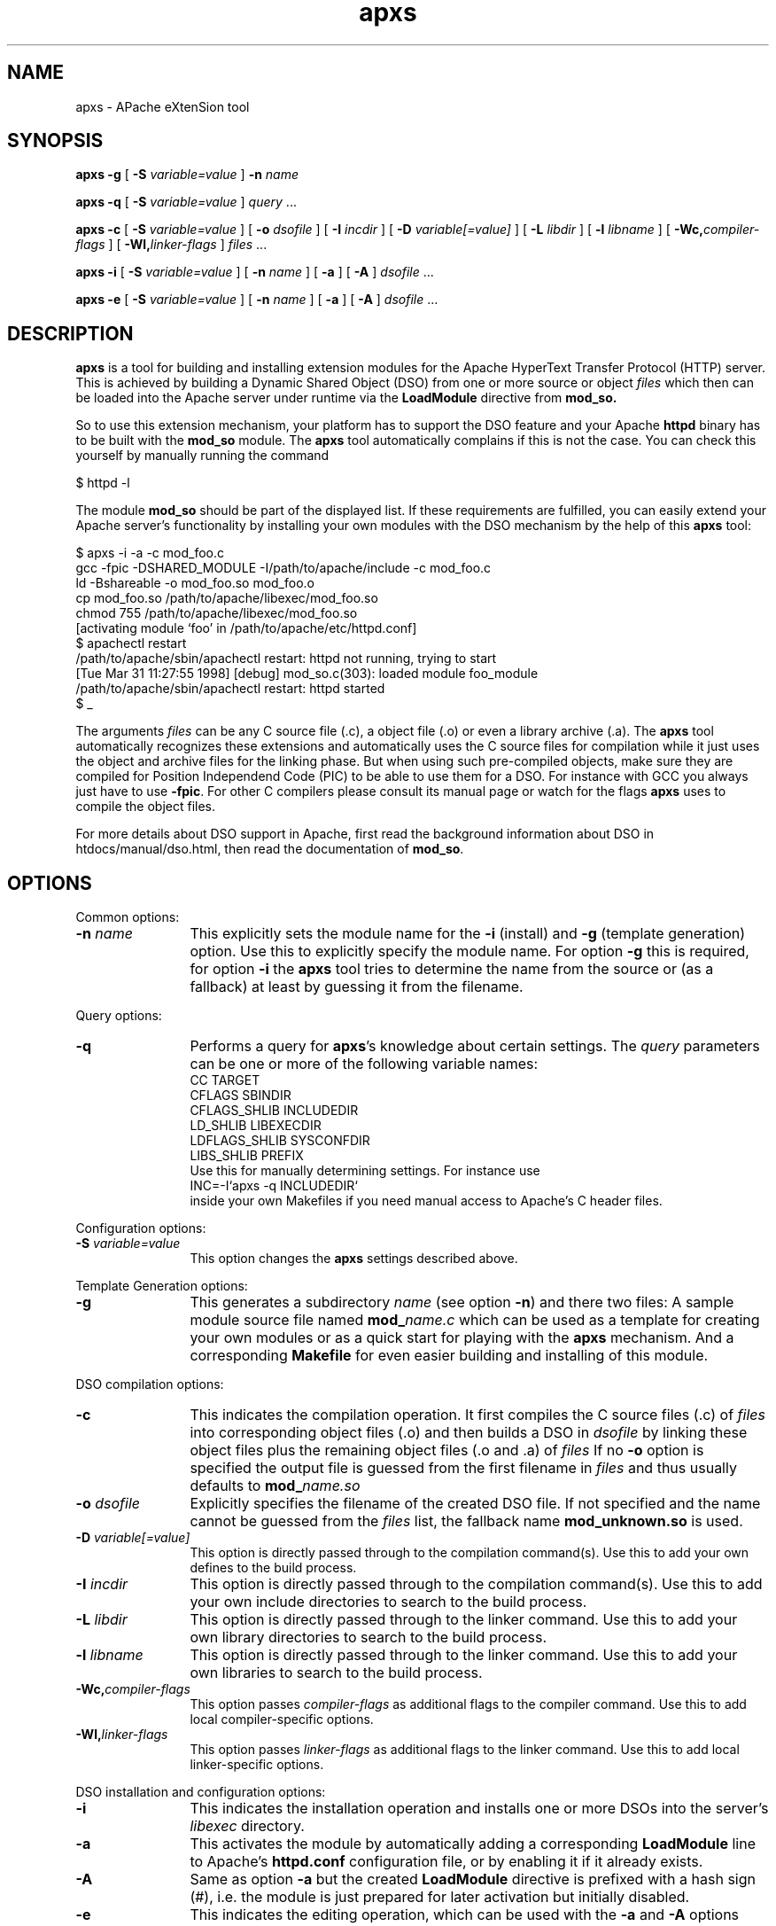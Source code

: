 .TH apxs 8 "April 1998"
.\" ====================================================================
.\" The Apache Software License, Version 1.1
.\"
.\" Copyright (c) 2000-2003 The Apache Software Foundation.  All rights
.\" reserved.
.\"
.\" Redistribution and use in source and binary forms, with or without
.\" modification, are permitted provided that the following conditions
.\" are met:
.\"
.\" 1. Redistributions of source code must retain the above copyright
.\"    notice, this list of conditions and the following disclaimer.
.\"
.\" 2. Redistributions in binary form must reproduce the above copyright
.\"    notice, this list of conditions and the following disclaimer in
.\"    the documentation and/or other materials provided with the
.\"    distribution.
.\"
.\" 3. The end-user documentation included with the redistribution,
.\"    if any, must include the following acknowledgment:
.\"       "This product includes software developed by the
.\"        Apache Software Foundation (http://www.apache.org/)."
.\"    Alternately, this acknowledgment may appear in the software itself,
.\"    if and wherever such third-party acknowledgments normally appear.
.\"
.\" 4. The names "Apache" and "Apache Software Foundation" must
.\"    not be used to endorse or promote products derived from this
.\"    software without prior written permission. For written
.\"    permission, please contact apache@apache.org.
.\"
.\" 5. Products derived from this software may not be called "Apache",
.\"    nor may "Apache" appear in their name, without prior written
.\"    permission of the Apache Software Foundation.
.\"
.\" THIS SOFTWARE IS PROVIDED ``AS IS'' AND ANY EXPRESSED OR IMPLIED
.\" WARRANTIES, INCLUDING, BUT NOT LIMITED TO, THE IMPLIED WARRANTIES
.\" OF MERCHANTABILITY AND FITNESS FOR A PARTICULAR PURPOSE ARE
.\" DISCLAIMED.  IN NO EVENT SHALL THE APACHE SOFTWARE FOUNDATION OR
.\" ITS CONTRIBUTORS BE LIABLE FOR ANY DIRECT, INDIRECT, INCIDENTAL,
.\" SPECIAL, EXEMPLARY, OR CONSEQUENTIAL DAMAGES (INCLUDING, BUT NOT
.\" LIMITED TO, PROCUREMENT OF SUBSTITUTE GOODS OR SERVICES; LOSS OF
.\" USE, DATA, OR PROFITS; OR BUSINESS INTERRUPTION) HOWEVER CAUSED AND
.\" ON ANY THEORY OF LIABILITY, WHETHER IN CONTRACT, STRICT LIABILITY,
.\" OR TORT (INCLUDING NEGLIGENCE OR OTHERWISE) ARISING IN ANY WAY OUT
.\" OF THE USE OF THIS SOFTWARE, EVEN IF ADVISED OF THE POSSIBILITY OF
.\" SUCH DAMAGE.
.\" ====================================================================
.\"
.\" This software consists of voluntary contributions made by many
.\" individuals on behalf of the Apache Software Foundation.  For more
.\" information on the Apache Software Foundation, please see
.\" <http://www.apache.org/>.
.\"
.\" Portions of this software are based upon public domain software
.\" originally written at the National Center for Supercomputing Applications,
.\" University of Illinois, Urbana-Champaign.
.\"
.SH NAME
apxs \- APache eXtenSion tool
.SH SYNOPSIS
.B apxs
.B \-g
[
.BI \-S " variable=value
]
.BI \-n " name"

.B apxs
.B \-q
[
.BI \-S " variable=value
]
.IR query " ..."

.B apxs
.B \-c
[
.BI \-S " variable=value
]
[
.BI \-o " dsofile"
]
[
.BI \-I " incdir"
]
[
.BI \-D " variable[=value]"
]
[
.BI \-L " libdir"
]
[
.BI \-l " libname"
]
[
.BI \-Wc, "compiler-flags"
]
[
.BI \-Wl, "linker-flags"
]
.IR files " ..."

.B apxs
.B \-i
[
.BI \-S " variable=value
]
[
.BI \-n " name"
]
[
.B \-a
]
[
.B \-A
]
.IR dsofile " ..."

.B apxs
.B \-e
[
.BI \-S " variable=value
]
[
.BI \-n " name"
]
[
.B \-a
]
[
.B \-A
]
.IR dsofile " ..."
.PP
.SH DESCRIPTION
.B apxs
is a tool for building and installing extension modules for the Apache
HyperText Transfer Protocol (HTTP) server. This is achieved by building a
Dynamic Shared Object (DSO) from one or more source or object
.I files
which then can be loaded into
the Apache server under runtime via the
.B LoadModule
directive from
.BR mod_so.

So to use this extension mechanism, your platform has
to support the DSO feature and your
Apache
.B httpd
binary has to be built with the
.B mod_so
module.
The
.B apxs
tool automatically complains if this is not the case.
You can check this yourself by manually running the command

.nf
  $ httpd -l
.fi

The module
.B mod_so
should be part of the displayed list.
If these requirements are fulfilled, you can easily extend
your Apache server's functionality by installing your own
modules with the DSO mechanism by the help of this
.B apxs
tool:

.nf
  $ apxs -i -a -c mod_foo.c
  gcc -fpic -DSHARED_MODULE -I/path/to/apache/include -c mod_foo.c
  ld -Bshareable -o mod_foo.so mod_foo.o
  cp mod_foo.so /path/to/apache/libexec/mod_foo.so
  chmod 755 /path/to/apache/libexec/mod_foo.so
  [activating module `foo' in /path/to/apache/etc/httpd.conf]
  $ apachectl restart
  /path/to/apache/sbin/apachectl restart: httpd not running, trying to start
  [Tue Mar 31 11:27:55 1998] [debug] mod_so.c(303): loaded module foo_module
  /path/to/apache/sbin/apachectl restart: httpd started
  $ _
.fi

The arguments
.I files
can be any C source file (.c), a object file (.o) or
even a library archive (.a). The
.B apxs
tool automatically recognizes these extensions and automatically uses the C
source files for compilation while it just uses the object and archive files for
the linking phase. But when using such pre-compiled objects, make sure they are
compiled for Position Independend Code (PIC) to be able to use them for a
DSO. For instance with GCC you always just have to use
.BR -fpic .
For other
C compilers please consult its manual
page or watch for the flags
.B apxs
uses to compile the object files.

For more details about DSO support in Apache, first read the background
information about DSO in htdocs/manual/dso.html, then read the documentation
of
.BR mod_so .

.PP
.SH OPTIONS
Common options:
.TP 12
.BI \-n " name"
This explicitly sets the module name for the
.B \-i
(install)
and
.B \-g
(template generation) option. Use this to explicitly specify the module name.
For option
.B \-g
this is required, for option
.B \-i
the
.B apxs
tool tries to determine the name from the source or (as a fallback) at least
by guessing it from the filename.
.PP
Query options:
.TP 12
.B \-q 
Performs a query for 
.BR apxs 's
knowledge about certain settings. The
.I query
parameters can be one or more of the following variable names:
.nf
  CC              TARGET
  CFLAGS          SBINDIR    
  CFLAGS_SHLIB    INCLUDEDIR 
  LD_SHLIB        LIBEXECDIR 
  LDFLAGS_SHLIB   SYSCONFDIR 
  LIBS_SHLIB      PREFIX
.fi
Use this for manually determining settings. For instance use
.nf
  INC=-I`apxs -q INCLUDEDIR`
.fi
inside your own Makefiles if you need manual access
to Apache's C header files.
.PP
Configuration options:
.TP 12
.BI \-S " variable=value"
This option changes the 
.B apxs 
settings described above.
.PP
Template Generation options:
.TP 12
.B \-g
This generates a subdirectory
.I name
(see option
.BR \-n ")"
and there two files: A sample module source file named
.BI mod_ name.c
which can be used as a template for creating your own modules or
as a quick start for playing with the 
.B apxs
mechanism.
And a corresponding
.B Makefile
for even easier building and installing of this module.
.PP
DSO compilation options:
.TP 12
.B \-c
This indicates the compilation operation. It first compiles the C source
files (.c) of
.I files
into corresponding object files (.o) and then builds a DSO in
.I dsofile
by linking these object files plus the remaining
object files (.o and .a) of
.I files
If no
.B \-o
option is specified
the output file is guessed from the first filename in
.I files
and thus usually defaults to
.BI mod_ name.so
.TP 12
.BI \-o " dsofile"
Explicitly specifies the filename of the created DSO file. If
not specified and the name cannot be guessed from the
.I files
list, the fallback name
.B mod_unknown.so
is used.
.TP 12
.BI \-D " variable[=value]"
This option is directly passed through to the compilation command(s).
Use this to add your own defines to the build process.
.TP 12
.BI \-I " incdir"
This option is directly passed through to the compilation command(s).
Use this to add your own include directories to search to the build process.
.TP 12
.BI \-L " libdir"
This option is directly passed through to the linker command.
Use this to add your own library directories to search to the build process.
.TP 12
.BI \-l " libname"
This option is directly passed through to the linker command.
Use this to add your own libraries to search to the build process.
.TP 12
.BI \-Wc, "compiler-flags"
This option passes 
.I compiler-flags
as additional flags to the compiler command.
Use this to add local compiler-specific options.
.TP 12
.BI \-Wl, "linker-flags"
This option passes 
.I linker-flags
as additional flags to the linker command.
Use this to add local linker-specific options.
.PP
DSO installation and configuration options:
.TP 12
.B \-i
This indicates the installation operation and installs one or more
DSOs into the
server's
.I libexec
directory.
.TP 12
.B \-a
This activates the module by automatically adding a corresponding
.B LoadModule
line to Apache's
.B httpd.conf
configuration file, or by enabling it if it already exists.
.TP 12
.B \-A
Same as option
.B \-a
but the created 
.B LoadModule
directive is prefixed with a hash sign (#), i.e. the module is
just prepared for later activation but initially disabled. 
.TP 12
.B \-e
This indicates the editing operation, which can be used with the
.B \-a
and
.B \-A
options similarly to the
.B \-i
operation to edit Apache's
.B httpd.conf
configuration file without attempting to install the module.
.PD
.SH EXAMPLES
Assume you have an Apache module named mod_foo.c available which should extend
Apache's server functionality. To accomplish this you first have to compile
the C source into a DSO suitable for loading into the Apache server
under runtime via the following command:

.nf
  $ apxs -c mod_foo.c
  gcc -fpic -DSHARED_MODULE -I/path/to/apache/include -c mod_foo.c
  ld -Bshareable -o mod_foo.so mod_foo.o
  $ _
.fi

Then you have to update the Apache configuration by making sure a
.B LoadModule
directive is present to load this DSO. To simplify this
step
.B apxs
provides an automatic way to install the DSO in the
"libexec" directory and updating the
.B httpd.conf
file accordingly. This can be achieved by running:

.nf
  $ apxs -i -a mod_foo.c
  cp mod_foo.so /path/to/apache/libexec/mod_foo.so
  chmod 755 /path/to/apache/libexec/mod_foo.so
  [activating module `foo' in /path/to/apache/etc/httpd.conf]
  $ _
.fi

This way a line named

.nf
  LoadModule foo_module libexec/mod_foo.so
.fi

is added to the configuration file if still not present.
If you want to have this operation to be disabled, use the
.B \-A
option, i.e.

.nf
  $ apxs -i -A mod_foo.c
.fi

For a quick test of the 
.B apxs
mechanism you can create a sample Apache module
template plus a corresponding 
.B Makefile 
via:

.nf
  $ apxs -g -n foo
  Creating [DIR]  foo
  Creating [FILE] foo/Makefile
  Creating [FILE] foo/mod_foo.c
  $ _
.fi

Then you can immediately compile this sample module into a DSO and
load it into the Apache server:

.nf
  $ cd foo
  $ make all reload
  apxs -c mod_foo.c
  gcc -fpic -DSHARED_MODULE -I/path/to/apache/include -c mod_foo.c
  ld -Bshareable -o mod_foo.so mod_foo.o
  apxs -i -a -n "foo" mod_foo.so
  cp mod_foo.so /path/to/apache/libexec/mod_foo.so
  chmod 755 /path/to/apache/libexec/mod_foo.so
  [activating module `foo' in /path/to/apache/etc/httpd.conf]
  apachectl restart
  /path/to/apache/sbin/apachectl restart: httpd not running, trying to start
  [Tue Mar 31 11:27:55 1998] [debug] mod_so.c(303): loaded module foo_module
  /path/to/apache/sbin/apachectl restart: httpd started
  $ _
.fi

You can even use
.B apxs
to compile complex modules outside the Apache source tree, like PHP3, because
.B apxs 
automatically recognized C source files and object files.  

.nf
  $ cd php3
  $ ./configure --with-shared-apache=../apache-1.3
  $ apxs -c -o libphp3.so mod_php3.c libmodphp3-so.a
  gcc -fpic -DSHARED_MODULE -I/tmp/apache/include  -c mod_php3.c
  ld -Bshareable -o libphp3.so mod_php3.o libmodphp3-so.a
  $ _
.fi

Only C source files are compiled while remaining object files are used for the
linking phase.

.PD
.SH SEE ALSO
.BR apachectl(1),
.BR httpd(8).
.
